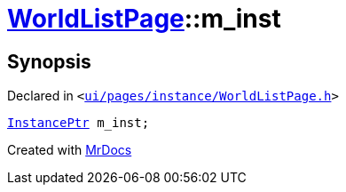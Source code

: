 [#WorldListPage-m_inst]
= xref:WorldListPage.adoc[WorldListPage]::m&lowbar;inst
:relfileprefix: ../
:mrdocs:


== Synopsis

Declared in `&lt;https://github.com/PrismLauncher/PrismLauncher/blob/develop/launcher/ui/pages/instance/WorldListPage.h#L75[ui&sol;pages&sol;instance&sol;WorldListPage&period;h]&gt;`

[source,cpp,subs="verbatim,replacements,macros,-callouts"]
----
xref:InstancePtr.adoc[InstancePtr] m&lowbar;inst;
----



[.small]#Created with https://www.mrdocs.com[MrDocs]#
